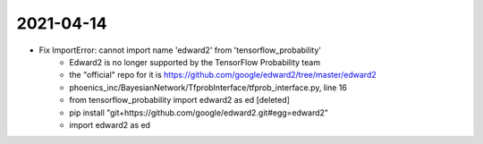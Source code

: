 2021-04-14
------------------
- Fix ImportError: cannot import name 'edward2' from 'tensorflow_probability'
    - Edward2 is no longer supported by the TensorFlow Probability team
    - the "official" repo for it is https://github.com/google/edward2/tree/master/edward2
    - phoenics_inc/BayesianNetwork/TfprobInterface/tfprob_interface.py, line 16
    - from tensorflow_probability import edward2 as ed [deleted]
    - pip install "git+https://github.com/google/edward2.git#egg=edward2"
    - import edward2 as ed